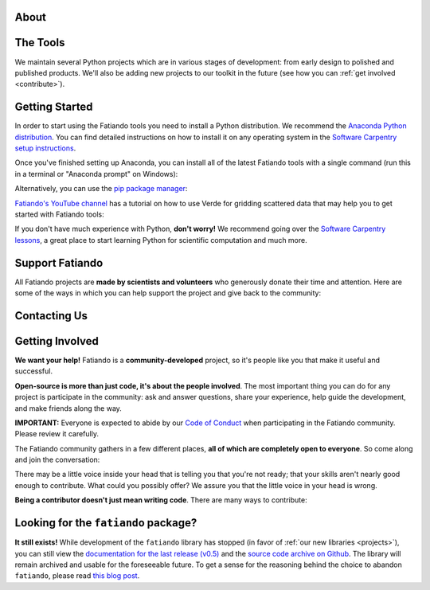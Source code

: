 .. title:: Fatiando a Terra

.. _about:

About
=========================================

.. raw:: html

   <div class="row text-center">
      <div class="col-sm-4">
         <h2><i class="fas fa-toolbox fa-2x"></i></h2>
         <b>Open-source</b>
         <br>
         We develop Python packages for Geophysics data processing, modeling, and more.
      </div>
      <div class="col-sm-4">
         <h2><i class="fas fa-drafting-compass fa-2x"></i></h2>
         <b>Carefully designed and tested</b>
         <br>
         Our software strictly follows development best practices.
      </div>
      <div class="col-sm-4">
         <h2><i class="fas fa-copy fa-2x"></i></h2>
         <b>Comprehensive documentation</b>
         <br>
         Tutorials, examples, theory, and real data applications.
      </div>
   </div>

.. raw:: html

   <div class="gallery text-center">
      <div class="row">
         <div class="col-sm-6">
            <div class="row">
               <div class="col-xs-6 gallery-img">
                  <a target="_blank" href="https://www.fatiando.org/harmonica/latest/gallery/gravity_disturbance.html">
                  <img src="_static/gallery/gallery-disturbance.jpg">
                  </a>
               </div>
               <div class="col-xs-6 gallery-img">
                  <a target="_blank" href="https://www.fatiando.org/rockhound/latest/gallery/bedmap2.html">
                  <img src="_static/gallery/gallery-bedmap.jpg">
                  </a>
               </div>
            </div>
         </div>
         <div class="col-sm-6">
            <div class="row">
               <div class="col-xs-6 gallery-img">
                  <a target="_blank" href="https://www.fatiando.org/verde/latest/gallery/blockreduce.html">
                  <img src="_static/gallery/gallery-blockmean.jpg">
                  </a>
               </div>
               <div class="col-xs-6 gallery-img">
                  <a target="_blank" href="https://www.fatiando.org/rockhound/latest/gallery/seafloor_age.html">
                  <img src="_static/gallery/gallery-seafloorage.jpg">
                  </a>
               </div>
            </div>
         </div>
      </div>
   </div>

.. _projects:

The Tools
=============

We maintain several Python projects which are in various stages of development: from
early design to polished and published products. We'll also be adding new projects to
our toolkit in the future (see how you can :ref:`get involved <contribute>`).

.. raw:: html

   <div class="row">

      <div class="col-sm-6 project">

         <a href="http://www.fatiando.org/verde">
            <img class="project-logo center-block" src="_static/verde-logo.svg">
         </a>

         <p>
         Spatial data processing and interpolation (<b>gridding</b>) using
         Green's functions (or radial basis functions) with a
         machine learning inspired interface.
         </p>

         <a href="https://pypi.python.org/pypi/verde">
         <img src="https://img.shields.io/pypi/v/verde.svg?style=flat-square"
              alt="Latest release on PyPI">
         </a>
         <a href="https://pypi.python.org/pypi/verde">
         <img src="https://img.shields.io/pypi/pyversions/verde.svg?style=flat-square"
              alt="Compatible Python versions">
         </a>

         <ul class="fa-ul project-icons">
            <li><i class="fa-li fab fa-github fa-fw" title="Github repository"></i>
               <a href="https://github.com/fatiando/verde">fatiando/verde</a>
            </li>
            <li><i class="fa-li fa fa-book fa-fw" title="Documentation"></i>
               <a href="http://www.fatiando.org/verde">www.fatiando.org/verde</a>
            </li>
            <li><i class="fa-li fas fa-bookmark fa-fw" title="Publication"></i>
               doi: <a href="https://doi.org/10.21105/joss.00957">10.21105/joss.00957</a>
            </li>
            <li><i class="fa-li fa fa-check fa-fw" style="color: green" title="Project status"></i>
               Stable and ready for use
            </li>
         </ul>

      </div>

      <div class="col-sm-6 project">

         <a href="http://www.fatiando.org/pooch">
            <img class="project-logo center-block" src="_static/pooch-logo.svg">
         </a>

         <p>
         Manages the <b>download of data</b> files from a server, storing them
         in a local directory, and handling updates if required. Used by our
         other libraries.
         </p>

         <a href="https://pypi.python.org/pypi/pooch">
         <img src="https://img.shields.io/pypi/v/pooch.svg?style=flat-square"
              alt="Latest release on PyPI">
         </a>
         <a href="https://pypi.python.org/pypi/pooch">
         <img src="https://img.shields.io/pypi/pyversions/pooch.svg?style=flat-square"
              alt="Compatible Python versions">
         </a>

         <ul class="fa-ul project-icons">
            <li><i class="fa-li fab fa-github fa-fw" title="Github repository"></i>
               <a href="https://github.com/fatiando/pooch">fatiando/pooch</a>
            </li>
            <li><i class="fa-li fa fa-book fa-fw" title="Documentation"></i>
               <a href="http://www.fatiando.org/pooch">www.fatiando.org/pooch</a>
            </li>
            <li><i class="fa-li fas fa-bookmark fa-fw" title="Publication"></i>
               doi: <a href="https://doi.org/10.21105/joss.01943">10.21105/joss.01943</a>
            </li>
            <li><i class="fa-li fa fa-check fa-fw" style="color: green" title="Project status"></i>
               Stable and ready for use
            </li>
         </ul>

      </div>

   </div>

   <div class="row">

      <div class="col-sm-6 project">

         <a href="http://www.fatiando.org/harmonica">
            <img class="project-logo center-block" src="_static/harmonica-logo.svg">
         </a>

         <p>
         Processing and modeling <b>gravity</b> and <b>magnetic</b> data, like terrain
         correction, upward continuation, equivalent layers, 3D inversion, and more.
         </p>

         <a href="https://pypi.python.org/pypi/harmonica">
         <img src="https://img.shields.io/pypi/v/harmonica.svg?style=flat-square"
              alt="Latest release on PyPI">
         </a>
         <a href="https://pypi.python.org/pypi/harmonica">
         <img src="https://img.shields.io/pypi/pyversions/harmonica.svg?style=flat-square"
              alt="Compatible Python versions">
         </a>

         <ul class="fa-ul project-icons">
            <li><i class="fa-li fab fa-github fa-fw" title="Github repository"></i>
               <a href="https://github.com/fatiando/harmonica">fatiando/harmonica</a>
            </li>
            <li><i class="fa-li fa fa-book fa-fw" title="Documentation"></i>
               <a href="http://www.fatiando.org/harmonica">www.fatiando.org/harmonica</a>
            </li>
            <li><i class="fa-li fa fa-sync-alt fa-fw" style="color: green" title="Project status"></i>
               Ready for use but still changing
            </li>
         </ul>

      </div>

      <div class="col-sm-6 project">

         <a href="http://www.fatiando.org/boule">
            <img class="project-logo center-block" src="_static/boule-logo.svg">
         </a>

         <p>
         Reference <b>ellipsoids</b> for geodesy and geophysics. Calculates
         <b>Normal gravity</b> and coordinate conversions for the Earth and
         other plantery bodies.
         </p>

         <a href="https://pypi.python.org/pypi/boule">
         <img src="https://img.shields.io/pypi/v/boule.svg?style=flat-square"
              alt="Latest release on PyPI">
         </a>
         <a href="https://pypi.python.org/pypi/boule">
         <img src="https://img.shields.io/pypi/pyversions/boule.svg?style=flat-square"
              alt="Compatible Python versions">
         </a>

         <ul class="fa-ul project-icons">
            <li><i class="fa-li fab fa-github fa-fw" title="Github repository"></i>
               <a href="https://github.com/fatiando/boule">fatiando/boule</a>
            </li>
            <li><i class="fa-li fa fa-book fa-fw" title="Documentation"></i>
               <a href="http://www.fatiando.org/boule">www.fatiando.org/boule</a>
            </li>
            <li><i class="fa-li fa fa-sync-alt fa-fw" style="color: green" title="Project status"></i>
               Ready for use but still changing
            </li>
         </ul>

      </div>

  </div>

   <div class="row">

      <div class="col-sm-6 project">

         <a href="http://www.fatiando.org/rockhound">
            <img class="project-logo center-block" src="_static/rockhound-logo.svg">
         </a>

         <p>
         Download geophysical models and datasets (PREM, CRUST1.0, ETOPO1) and load them
         into Python. Relies on Pooch to manage the downloads.
         </p>

         <a href="https://pypi.python.org/pypi/rockhound">
         <img src="https://img.shields.io/pypi/v/rockhound.svg?style=flat-square"
              alt="Latest release on PyPI">
         </a>
         <a href="https://pypi.python.org/pypi/rockhound">
         <img src="https://img.shields.io/pypi/pyversions/rockhound.svg?style=flat-square"
              alt="Compatible Python versions">
         </a>

         <ul class="fa-ul project-icons">
            <li><i class="fa-li fab fa-github fa-fw" title="Github repository"></i>
               <a href="https://github.com/fatiando/rockhound">fatiando/rockhound</a>
            </li>
            <li><i class="fa-li fa fa-book fa-fw" title="Documentation"></i>
               <a href="http://www.fatiando.org/rockhound">www.fatiando.org/rockhound</a>
            </li>
            <li><i class="fa-li fa fa-sync-alt fa-fw" style="color: green" title="Project status"></i>
               Ready for use but still changing
            </li>
         </ul>

      </div>

      <div class="col-sm-6 project">
      </div>

   </div>



.. _getting-started:

Getting Started
===============


In order to start using the Fatiando tools you need to install a Python distribution. We recommend the `Anaconda Python distribution <https://www.anaconda.com/products/individual>`__. You can find detailed instructions on how to install it on any operating system in the `Software Carpentry setup instructions <https://carpentries.github.io/workshop-template/#python>`__.

Once you've finished setting up Anaconda, you can install all of the latest Fatiando tools with a single command (run this in a terminal or "Anaconda prompt" on Windows):

.. raw:: html

   <code>
      conda install verde harmonica rockhound boule --channel conda-forge
   </code>

Alternatively, you can use the `pip package manager <https://pypi.org/project/pip/>`__:

.. raw:: html

   <code>
      pip install verde harmonica rockhound boule
   </code>

`Fatiando's YouTube channel <https://www.youtube.com/channel/UCycNE5V984aAKL94GoA903g>`__
has a tutorial on how to use Verde for gridding scattered data that may help you to get
started with Fatiando tools:

.. raw:: html

   <div class="embed-responsive embed-responsive-16by9 youtube">
      <iframe width="560" height="315" src="https://www.youtube.com/embed/-xZdNdvzm3E" frameborder="0" allow="accelerometer; autoplay; clipboard-write; encrypted-media; gyroscope; picture-in-picture" allowfullscreen></iframe>
   </div>


.. raw:: html

    <h2><i class="fas fa-rocket"></i> New to Python?</h2>

If you don't have much experience with Python, **don't worry!**
We recommend going over the `Software Carpentry lessons <https://software-carpentry.org/lessons/>`__, a great place to start learning Python for scientific computation and much more.

.. raw:: html

   <ul class="fa-ul icon-list-small">
      <li>
         <i class="fa-li fa fa-book fa-fw"></i>
         <a href="https://swcarpentry.github.io/python-novice-inflammation/">Programming with Python</a>
      </li>
      <li>
         <i class="fa-li fa fa-book fa-fw"></i>
         <a href="https://swcarpentry.github.io/python-novice-gapminder/">Plotting and Programming in Python</a>
      </li>
   </ul>



.. _support:

Support Fatiando
================


All Fatiando projects are **made by scientists and volunteers** who generously donate
their time and attention. Here are some of the ways in which you can help support the
project and give back to the community:

.. raw:: html

   <div class="row text-center">
      <div class="col-sm-4">
         <h2><i class="fas fa-users fa-2x"></i></h2>
         <b>Join the community</b>
         <br>
         Get involved in our projects and help shape their future. See below how you
         can <a href="#contact">participate in the conversation</a> and
         <a href="#contribute">make contributions</a>.
      </div>
      <div class="col-sm-4">
         <h2><i class="fas fa-share-alt fa-2x"></i></h2>
         <b>Spread the word</b>
         <br>
         Share links in social media, publish your analysis
         code that uses Fatiando, include our logo in talks and posters (sources in
         <a href="https://github.com/fatiando/logo"><i class="fab fa-github"></i>
         fatiando/logo</a>), etc.
      </div>
      <div class="col-sm-4">
         <h2><i class="fas fa-bookmark fa-2x"></i></h2>
         <b>Cite the projects</b>
         <br>
         Citations help us justify the effort that goes into building and maintaining
         this project.
         There are
         <a href="https://github.com/fatiando/verde/blob/master/CITATION.rst">CITATION.rst</a>
         files in each project explaining how to cite it (and also a page in the
         documentation).
      </div>
   </div>



.. _contact:

Contacting Us
=============

.. raw:: html

   <div class="row text-center">
      <div class="col-sm-4">
         <h2><i class="fab fa-github fa-2x"></i></h2>
         Most discussions happen on <a href="https://github.com/fatiando">Github</a>.
         <a href="https://github.com/fatiando/contributing/blob/master/CONTRIBUTING.md#reporting-a-bug">Open
         an issue</a> to <strong>report bugs</strong> and <strong>request features</strong>.
         Leave a comment on any open issue or pull request to join the
         conversation.
      </div>
      <div class="col-sm-4">
         <h2><i class="fab fa-slack fa-2x"></i></h2>
         Hop on to our <a href="http://contact.fatiando.org">chat room on Slack</a>
         where you can <strong>ask questions</strong>, leave comments, and
         reach out to users and developers.
      </div>
      <div class="col-sm-4">
         <h2><i class="fab fa-twitter fa-2x"></i></h2>
         Follow us on Twitter <a href="https://twitter.com/fatiandoaterra">@fatiandoaterra</a>
         where we post occasional <strong>updates</strong> about the project.
      </div>
   </div>


.. _contribute:

Getting Involved
================

**We want your help!**
Fatiando is a **community-developed** project, so it's people like you that
make it useful and successful.

.. raw:: html

    <h2><i class="fa fa-comments"></i> Participate in the community</h2>

**Open-source is more than just code, it's about the people involved**.
The most important thing you can do for any project is participate in the
community: ask and answer questions, share your experience, help guide the
development, and make friends along the way.


**IMPORTANT:** Everyone is expected to abide by our
`Code of Conduct <https://github.com/fatiando/contributing/blob/master/CODE_OF_CONDUCT.md>`__
when participating in the Fatiando community. Please review it carefully.

The Fatiando community gathers in a few different places, **all of which are
completely open to everyone**. So come along and join the conversation:

.. raw:: html

   <ul class="fa-ul icon-list-small">
      <li>
      <i class="fa-li fab fa-slack fa-fw"></i> <a href="http://contact.fatiando.org/">Slack</a>:
      where most conversation happens about meetings, events, questions, etc.
      </li>
      <li>
      <i class="fa-li fab fa-github fa-fw"></i> <a href="https://github.com/fatiando/">GitHub</a>:
      where we discuss development details, review code, etc.
      </li>
      <li>
      <i class="fa-li fa fa-microphone-alt fa-fw"></i> <a href="https://github.com/fatiando/meeting-notes">Community Calls</a>:
      regular video calls to discuss the latest developments, project
      directions, and have a little social interaction. <strong>We welcome everyone
      interested in Fatiando to take part!</strong> Calls happen once a month (check
      <a href="http://calendar.fatiando.org">our calendar</a> for the next one)
      and are live-streamed to
      <a href="https://www.youtube.com/FatiandoOrg">our YouTube channel</a>.
      Check the <a href="https://github.com/fatiando/meeting-notes">meeting notes</a>
      for more information.
      <br>
      <div class="embed-responsive embed-responsive-16by9 youtube">
      <iframe width="560" height="315" src="https://www.youtube-nocookie.com/embed/videoseries?list=PLPA_RM8wsOqIEBLICo3v7f_A1WnLcwJld" frameborder="0" allow="accelerometer; autoplay; clipboard-write; encrypted-media; gyroscope; picture-in-picture" allowfullscreen></iframe>
      </div>
      </li>
   </ul>

.. raw:: html

    <h2><i class="fa fa-cog"></i> Join the development</h2>

There may be a little voice inside your head that is telling you that you're
not ready; that your skills aren't nearly good
enough to contribute.
What could you possibly offer?
We assure you that the little voice in your head is wrong.

**Being a contributor doesn't just mean writing code**.
There are many ways to contribute:

.. raw:: html

   <ul class="fa-ul icon-list-small">
      <li><i class="fa-li fa fa-bug fa-fw"></i> Submitting bug reports and feature requests</li>
      <li><i class="fa-li fa fa-book fa-fw"></i> Writing tutorials or examples</li>
      <li><i class="fa-li fa fa-hammer fa-fw"></i> Fixing typos and improving to the documentation</li>
      <li><i class="fa-li fa fa-terminal fa-fw"></i> Writing code for everyone to use</li>
   </ul>

.. raw:: html

   Have a look at our
   <a href="https://github.com/fatiando/contributing/blob/master/CONTRIBUTING.md">Contributing Guide</a>
   to see how you can get involved.
   This and other guides (for project maintenance, etc.) can be found in the
   <a href="https://github.com/fatiando/contributing"><i class="fab fa-github"></i> fatiando/contributing</a> repository.



Looking for the ``fatiando`` package?
=====================================

**It still exists!**
While development of the ``fatiando`` library has stopped (in favor of
:ref:`our new libraries <projects>`),
you can still view the
`documentation for the last release (v0.5) <https://www.fatiando.org/v0.5/>`__
and the `source code archive on Github <https://github.com/fatiando/fatiando>`__.
The library will remain archived and usable for the foreseeable future.
To get a sense for the reasoning behind the choice to abandon ``fatiando``, please read
`this blog post <http://www.leouieda.com/blog/future-of-fatiando.html>`__.
